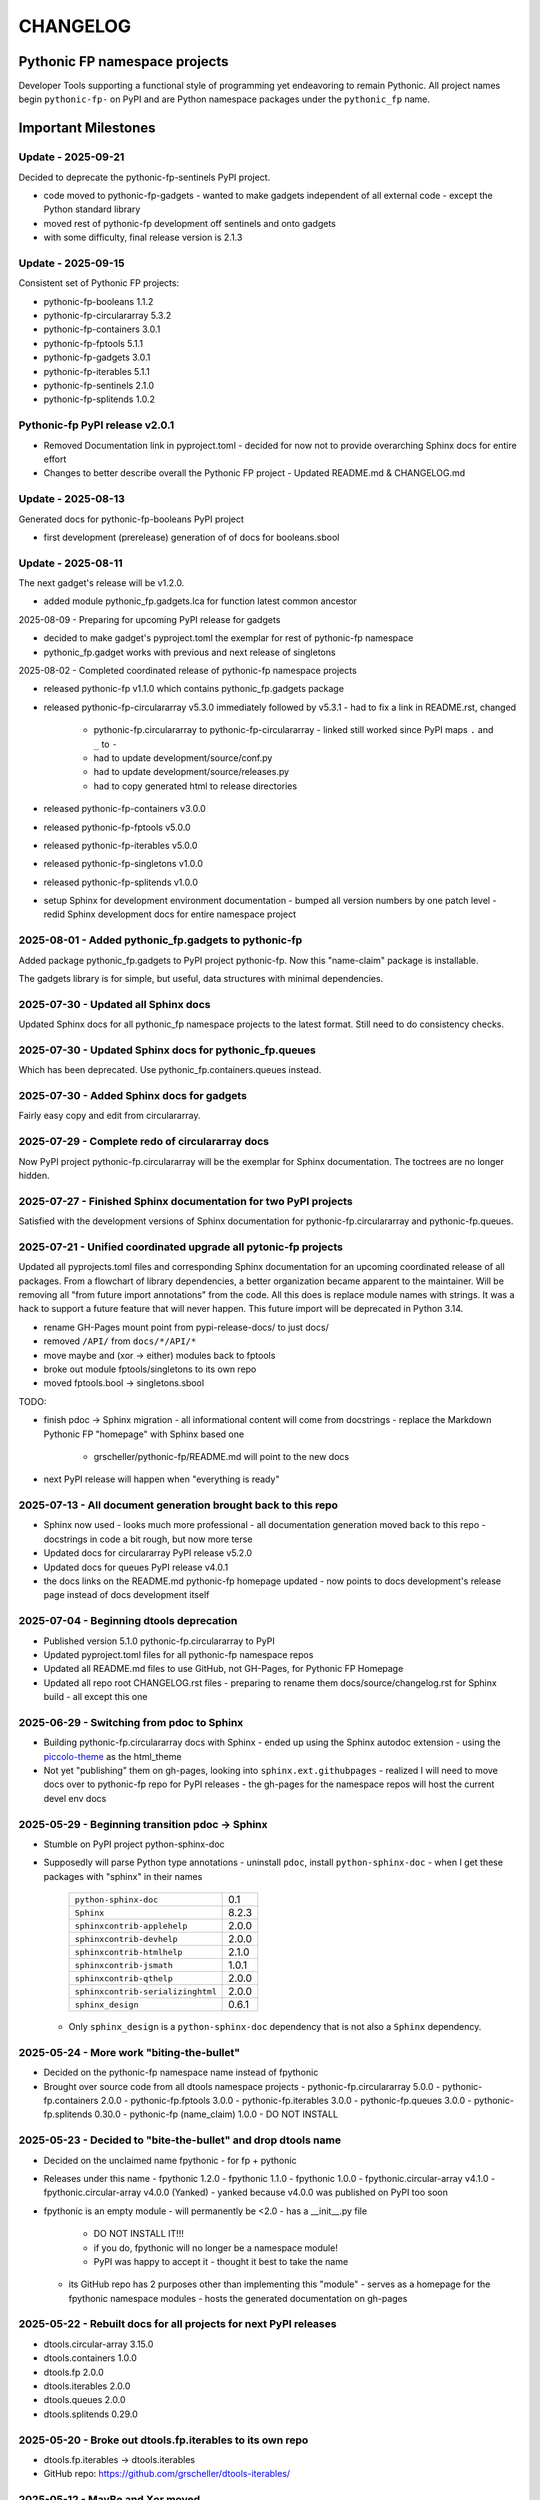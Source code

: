 CHANGELOG
=========

Pythonic FP namespace projects
------------------------------

Developer Tools supporting a functional style of programming yet endeavoring to
remain Pythonic. All project names begin ``pythonic-fp-`` on PyPI and are Python
namespace packages under the ``pythonic_fp`` name.

Important Milestones
--------------------

Update - 2025-09-21
~~~~~~~~~~~~~~~~~~~

Decided to deprecate the pythonic-fp-sentinels PyPI project.

- code moved to pythonic-fp-gadgets
  - wanted to make gadgets independent of all external code
  - except the Python standard library
- moved rest of pythonic-fp development off sentinels and onto gadgets
- with some difficulty, final release version is 2.1.3

Update - 2025-09-15
~~~~~~~~~~~~~~~~~~~

Consistent set of Pythonic FP projects:

- pythonic-fp-booleans          1.1.2
- pythonic-fp-circulararray     5.3.2
- pythonic-fp-containers        3.0.1
- pythonic-fp-fptools           5.1.1
- pythonic-fp-gadgets           3.0.1
- pythonic-fp-iterables         5.1.1
- pythonic-fp-sentinels         2.1.0
- pythonic-fp-splitends         1.0.2

Pythonic-fp PyPI release v2.0.1
~~~~~~~~~~~~~~~~~~~~~~~~~~~~~~~

- Removed Documentation link in pyproject.toml
  - decided for now not to provide overarching Sphinx docs for entire effort
- Changes to better describe overall the Pythonic FP project
  - Updated README.md & CHANGELOG.md

Update - 2025-08-13
~~~~~~~~~~~~~~~~~~~

Generated docs for pythonic-fp-booleans PyPI project

- first development (prerelease) generation of of docs for booleans.sbool

Update - 2025-08-11
~~~~~~~~~~~~~~~~~~~

The next gadget's release will be v1.2.0.

- added module pythonic_fp.gadgets.lca for function latest common ancestor

2025-08-09 - Preparing for upcoming PyPI release for gadgets

- decided to make gadget's pyproject.toml the exemplar for rest of pythonic-fp namespace
- pythonic_fp.gadget works with previous and next release of singletons

2025-08-02 - Completed coordinated release of pythonic-fp namespace projects

- released pythonic-fp v1.1.0 which contains pythonic_fp.gadgets package
- released pythonic-fp-circulararray v5.3.0 immediately followed by v5.3.1
  - had to fix a link in README.rst, changed
    - pythonic-fp.circulararray to pythonic-fp-circulararray 
      - linked still worked since PyPI maps ``.`` and ``_`` to ``-``
    - had to update development/source/conf.py
    - had to update development/source/releases.py
    - had to copy generated html to release directories
- released pythonic-fp-containers v3.0.0
- released pythonic-fp-fptools v5.0.0
- released pythonic-fp-iterables v5.0.0
- released pythonic-fp-singletons v1.0.0
- released pythonic-fp-splitends v1.0.0
- setup Sphinx for development environment documentation
  - bumped all version numbers by one patch level
  - redid Sphinx development docs for entire namespace project

2025-08-01 - Added pythonic_fp.gadgets to pythonic-fp
~~~~~~~~~~~~~~~~~~~~~~~~~~~~~~~~~~~~~~~~~~~~~~~~~~~~~

Added package pythonic_fp.gadgets to PyPI project pythonic-fp. Now
this "name-claim" package is installable.

The gadgets library is for simple, but useful, data structures with
minimal dependencies.

2025-07-30 - Updated all Sphinx docs
~~~~~~~~~~~~~~~~~~~~~~~~~~~~~~~~~~~~

Updated Sphinx docs for all pythonic_fp namespace projects to the latest format.
Still need to do consistency checks.

2025-07-30 - Updated Sphinx docs for pythonic_fp.queues
~~~~~~~~~~~~~~~~~~~~~~~~~~~~~~~~~~~~~~~~~~~~~~~~~~~~~~~

Which has been deprecated. Use pythonic_fp.containers.queues instead.

2025-07-30 - Added Sphinx docs for gadgets
~~~~~~~~~~~~~~~~~~~~~~~~~~~~~~~~~~~~~~~~~~

Fairly easy copy and edit from circulararray.

2025-07-29 - Complete redo of circulararray docs
~~~~~~~~~~~~~~~~~~~~~~~~~~~~~~~~~~~~~~~~~~~~~~~~

Now PyPI project pythonic-fp.circulararray will be the exemplar for
Sphinx documentation. The toctrees are no longer hidden.

2025-07-27 - Finished Sphinx documentation for two PyPI projects
~~~~~~~~~~~~~~~~~~~~~~~~~~~~~~~~~~~~~~~~~~~~~~~~~~~~~~~~~~~~~~~~

Satisfied with the development versions of Sphinx documentation for
pythonic-fp.circulararray and pythonic-fp.queues.

2025-07-21 - Unified coordinated upgrade all pytonic-fp projects
~~~~~~~~~~~~~~~~~~~~~~~~~~~~~~~~~~~~~~~~~~~~~~~~~~~~~~~~~~~~~~~~

Updated all pyprojects.toml files and corresponding Sphinx documentation for
an upcoming coordinated release of all packages. From a flowchart of library
dependencies, a better organization became apparent to the maintainer. Will be
removing all "from future import annotations" from the code. All this does is
replace module names with strings. It was a hack to support a future feature
that will never happen. This future import will be deprecated in Python 3.14.

- rename GH-Pages mount point from pypi-release-docs/ to just docs/
- removed ``/API/`` from ``docs/*/API/*``
- move maybe and (xor -> either) modules back to fptools
- broke out module fptools/singletons to its own repo
- moved fptools.bool -> singletons.sbool

TODO:

- finish pdoc -> Sphinx migration
  - all informational content will come from docstrings
  - replace the Markdown Pythonic FP "homepage" with Sphinx based one
    - grscheller/pythonic-fp/README.md will point to the new docs
- next PyPI release will happen when "everything is ready"

2025-07-13 - All document generation brought back to this repo
~~~~~~~~~~~~~~~~~~~~~~~~~~~~~~~~~~~~~~~~~~~~~~~~~~~~~~~~~~~~~~

- Sphinx now used
  - looks much more professional
  - all documentation generation moved back to this repo
  - docstrings in code a bit rough, but now more terse
- Updated docs for circulararray PyPI release v5.2.0
- Updated docs for queues PyPI release v4.0.1
- the docs links on the README.md pythonic-fp homepage updated
  - now points to docs development's release page instead of docs development itself

2025-07-04 - Beginning dtools deprecation
~~~~~~~~~~~~~~~~~~~~~~~~~~~~~~~~~~~~~~~~~

- Published version 5.1.0 pythonic-fp.circulararray to PyPI
- Updated pyproject.toml files for all pythonic-fp namespace repos
- Updated all README.md files to use GitHub, not GH-Pages, for Pythonic FP Homepage
- Updated all repo root CHANGELOG.rst files
  - preparing to rename them docs/source/changelog.rst for Sphinx build
  - all except this one

2025-06-29 - Switching from pdoc to Sphinx
~~~~~~~~~~~~~~~~~~~~~~~~~~~~~~~~~~~~~~~~~~

- Building pythonic-fp.circulararray docs with Sphinx
  - ended up using the Sphinx autodoc extension
  - using the `piccolo-theme <https://pypi.org/project/piccolo-theme>`_ as the html_theme
- Not yet "publishing" them on gh-pages, looking into ``sphinx.ext.githubpages``
  - realized I will need to move docs over to pythonic-fp repo for PyPI releases
  - the gh-pages for the namespace repos will host the current devel env docs

2025-05-29 - Beginning transition pdoc -> Sphinx
~~~~~~~~~~~~~~~~~~~~~~~~~~~~~~~~~~~~~~~~~~~~~~~~

- Stumble on PyPI project python-sphinx-doc
- Supposedly will parse Python type annotations
  - uninstall ``pdoc``, install ``python-sphinx-doc``
  - when I get these packages with "sphinx" in their names

    ================================= =====
    ``python-sphinx-doc``             0.1
    ``Sphinx``                        8.2.3
    ``sphinxcontrib-applehelp``       2.0.0
    ``sphinxcontrib-devhelp``         2.0.0
    ``sphinxcontrib-htmlhelp``        2.1.0
    ``sphinxcontrib-jsmath``          1.0.1
    ``sphinxcontrib-qthelp``          2.0.0
    ``sphinxcontrib-serializinghtml`` 2.0.0
    ``sphinx_design``                 0.6.1
    ================================= =====

  - Only ``sphinx_design`` is a ``python-sphinx-doc`` dependency
    that is not also a ``Sphinx`` dependency.

2025-05-24 - More work "biting-the-bullet"
~~~~~~~~~~~~~~~~~~~~~~~~~~~~~~~~~~~~~~~~~~

- Decided on the pythonic-fp namespace name instead of fpythonic 
- Brought over source code from all dtools namespace projects
  - pythonic-fp.circulararray 5.0.0
  - pythonic-fp.containers 2.0.0
  - pythonic-fp.fptools 3.0.0
  - pythonic-fp.iterables 3.0.0
  - pythonic-fp.queues 3.0.0
  - pythonic-fp.splitends 0.30.0
  - pythonic-fp (name_claim) 1.0.0 - DO NOT INSTALL

2025-05-23 - Decided to "bite-the-bullet" and drop dtools name
~~~~~~~~~~~~~~~~~~~~~~~~~~~~~~~~~~~~~~~~~~~~~~~~~~~~~~~~~~~~~~

- Decided on the unclaimed name fpythonic
  - for fp + pythonic
- Releases under this name
  - fpythonic 1.2.0
  - fpythonic 1.1.0
  - fpythonic 1.0.0
  - fpythonic.circular-array v4.1.0
  - fpythonic.circular-array v4.0.0 (Yanked)
  - yanked because v4.0.0 was published on PyPI too soon
- fpythonic is an empty module
  - will permanently be <2.0
  - has a __init__.py file
    - DO NOT INSTALL IT!!!
    - if you do, fpythonic will no longer be a namespace module!
    - PyPI was happy to accept it
      - thought it best to take the name
  - its GitHub repo has 2 purposes other than implementing this "module"
    - serves as a homepage for the fpythonic namespace modules
    - hosts the generated documentation on gh-pages

2025-05-22 - Rebuilt docs for all projects for next PyPI releases
~~~~~~~~~~~~~~~~~~~~~~~~~~~~~~~~~~~~~~~~~~~~~~~~~~~~~~~~~~~~~~~~~

- dtools.circular-array 3.15.0
- dtools.containers 1.0.0
- dtools.fp 2.0.0
- dtools.iterables 2.0.0
- dtools.queues 2.0.0
- dtools.splitends 0.29.0

2025-05-20 - Broke out dtools.fp.iterables to its own repo
~~~~~~~~~~~~~~~~~~~~~~~~~~~~~~~~~~~~~~~~~~~~~~~~~~~~~~~~~~

- dtools.fp.iterables -> dtools.iterables
- GitHub repo: https://github.com/grscheller/dtools-iterables/

2025-05-12 - MayBe and Xor moved
~~~~~~~~~~~~~~~~~~~~~~~~~~~~~~~~

- From dtools.fp
- To dtools.containers

2025-05-10 - Changed GitHub name of this repo
~~~~~~~~~~~~~~~~~~~~~~~~~~~~~~~~~~~~~~~~~~~~~
    
- GitHub repo name change
  - grscheller/dtools-docs -> grscheller/dtools-namespace-projects
  - will double as a project homepage as well as the document repo

2025-05-05 Added dtools.containers project
~~~~~~~~~~~~~~~~~~~~~~~~~~~~~~~~~~~~~~~~~~

- Added dtools.containers project and deprecated dtools.tuples
- dtools.tuples content moved to dtools.containers
  - actually dtools.tuples repo just renamed to dtools.containers
    - this allows older PyPI source code links to keep working
    - thought necessary since my Boring Math Library not updated yet

2025-04-24: Decided to change name back to dtools-docs
~~~~~~~~~~~~~~~~~~~~~~~~~~~~~~~~~~~~~~~~~~~~~~~~~~~~~~
    
- A PyPI project named dtools already exists
- Unfortunately, I missed this back in January

2025-04-24: Renamed repo from dtools-docs to just dtools
~~~~~~~~~~~~~~~~~~~~~~~~~~~~~~~~~~~~~~~~~~~~~~~~~~~~~~~~
    
- Morphing README.md into a project-wide Homepage
- Created CHANGELOG.md file
- Removed README.md links to deprecated dtools.datastructures project

2025-03-31: Updates for new dtools project Mar 31
~~~~~~~~~~~~~~~~~~~~~~~~~~~~~~~~~~~~~~~~~~~~~~~~~

- Adding infrastructure for dtools.tuples

2025-03-28: updated docs for all dtools projects
~~~~~~~~~~~~~~~~~~~~~~~~~~~~~~~~~~~~~~~~~~~~~~~~

Ran linters and against all dtools namespace repos.

2025-02-06: Standardized dtools and bm docs
~~~~~~~~~~~~~~~~~~~~~~~~~~~~~~~~~~~~~~~~~~~

Standardized Developer Tools and Boring Math project documentation,

2025-01-17: Created this repo - dtools-docs
~~~~~~~~~~~~~~~~~~~~~~~~~~~~~~~~~~~~~~~~~~~

- Created this repo for pdoc generated dtools project documentation
  - purpose to keep actual source code repos smaller
  - detailed documentation generated from source code docstrings
  - replaces grscheller-pypi-namespace-docs 
    - older repo still exits as a "zombie" project
      - to keep older PyPI document links working
- Added development documentation infrastructure for all dtools repos
  - dtools.datastructures
  - dtools.fp
  - dtools.circular-array
- Generated docs for first PyPI releases under dtools namespace
